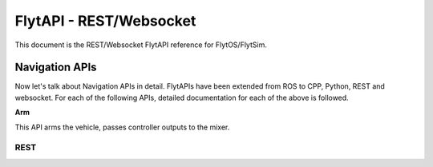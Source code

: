 .. index:: api

.. _REST_websocket_api_reference:

FlytAPI - REST/Websocket
========================

This document is the REST/Websocket FlytAPI reference for FlytOS/FlytSim.

Navigation APIs
---------------

Now let's talk about Navigation APIs in detail.
FlytAPIs have been extended from ROS to CPP, Python, REST and websocket. For each of the following APIs, detailed documentation for each of the above is followed.

.. _Arm_REST:

**Arm**

This API arms the vehicle, passes controller outputs to the mixer.

REST
^^^^


.. .. warning:: fwffefefe

.. .. tip:: cqfeqe

.. .. note:: ccqeceqe

.. .. important:: cqecqecq

.. .. hint:: ecqcceqe

.. .. error:: cqcqecqecq

.. .. danger:: cqecqecqe

.. .. caution:: ceceqevqev

.. .. attention:: cqcqevcqe



















